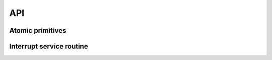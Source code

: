 API
===

Atomic primitives
-----------------

.. c:autodoc:: ../include/arch/atomic.h

Interrupt service routine
-------------------------

.. c:autodoc:: ../include/arch/interrupt.h

